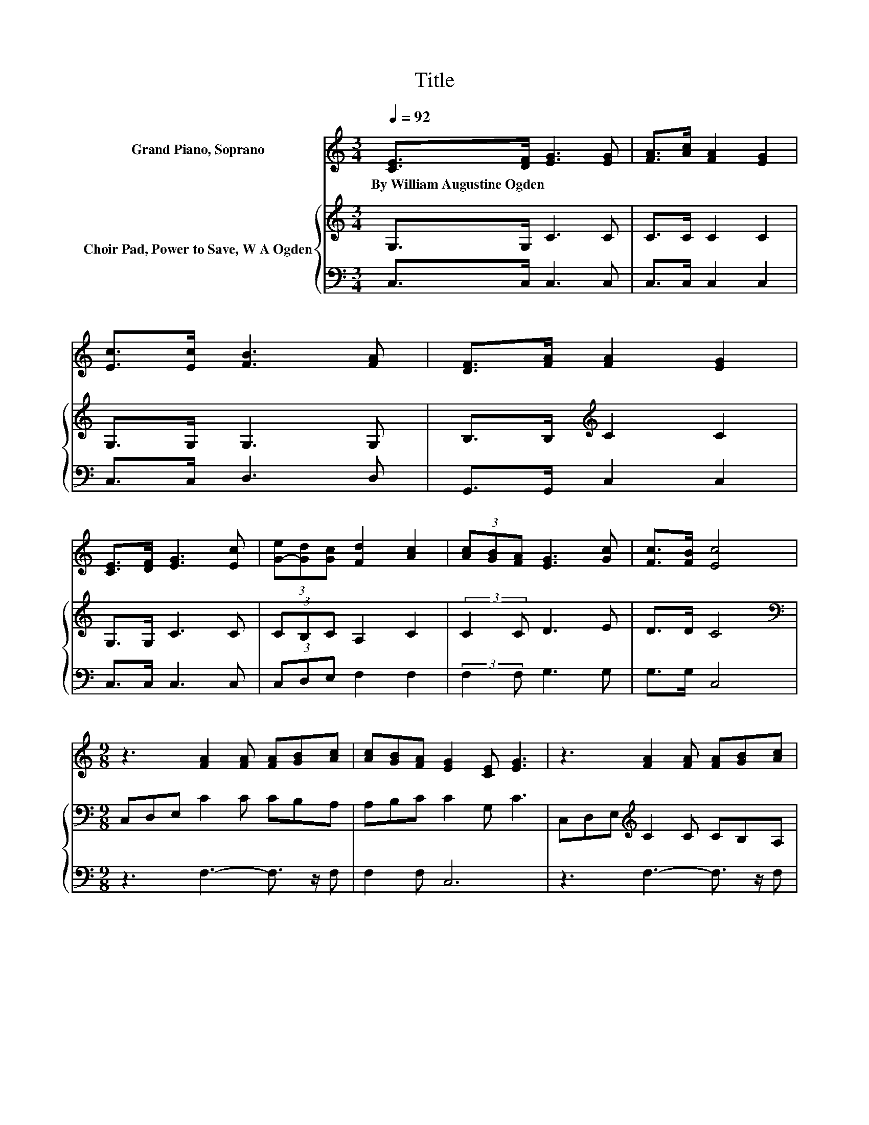 X:1
T:Title
%%score ( 1 2 ) { 3 | 4 }
L:1/8
Q:1/4=92
M:3/4
K:C
V:1 treble nm="Grand Piano, Soprano"
V:2 treble 
V:3 treble nm="Choir Pad, Power to Save, W A Ogden"
V:4 bass 
V:1
 [CE]>[DF] [EG]3 [EG] | [FA]>[Ac] [FA]2 [EG]2 | [Ec]>[Ec] [FB]3 [FA] | [DF]>[FA] [FA]2 [EG]2 | %4
w: By~William~Augustine~Ogden * * *||||
 [CE]>[DF] [EG]3 [Ec] | (3[G-e][Gd][Gc] [Fd]2 [Ac]2 | (3[Ac][GB][FA] [EG]3 [Gc] | [Fc]>[FB] [Ec]4 | %8
w: ||||
[M:9/8] z3 [FA]2 [FA] [FA][GB][Ac] | [Ac][GB][FA] [EG]2 [CE] [EG]3 | z3 [FA]2 [FA] [FA][GB][Ac] | %11
w: |||
 [Ac][GB][FA] [EG]2 [CE] [EG]3 | [EG]2 [Ec] [Ge]3- [Ge]2 [Ge] | ed[Gc] [Fd]3 [Ac]3 | %14
w: |||
 [Ac][GB][FA] [EG]3- [EG]3/2 z/ [Gc] | [Fc]2 [FB] [Ec]6- | [Ec]3 z3 z3 |] %17
w: |||
V:2
 x6 | x6 | x6 | x6 | x6 | x6 | x6 | x6 |[M:9/8] x9 | x9 | x9 | x9 | x9 | .G3 z3 z3 | x9 | x9 | %16
 x9 |] %17
V:3
 G,>G, C3 C | C>C C2 C2 | G,>G, G,3 G, | B,>B,[K:treble] C2 C2 | G,>G, C3 C | (3CB,C A,2 C2 | %6
 (3:2:2C2 C D3 E | D>D C4 |[M:9/8][K:bass] C,D,E, C2 C CB,A, | A,B,C C2 G, C3 | %10
 C,D,E,[K:treble] C2 C CB,A, | A,B,C C2 G, C3 | z3 C2 C C2 C | CB,C A,3 C3 | z3 C2 C C2 E | %15
 D2 D C6- | C3 z3 z3 |] %17
V:4
 C,>C, C,3 C, | C,>C, C,2 C,2 | C,>C, D,3 D, | G,,>G,, C,2 C,2 | C,>C, C,3 C, | (3C,D,E, F,2 F,2 | %6
 (3:2:2F,2 F, G,3 G, | G,>G, C,4 |[M:9/8] z3 F,3- F,3/2 z/ F, | F,2 F, C,6 | z3 F,3- F,3/2 z/ F, | %11
 F,2 F, C,6 | z3 C,2 C, C,2 C, | C,D,E, F,6 | z3 G,2 G, G,2 G, | G,2 G, C,6- | C,3 z3 z3 |] %17

